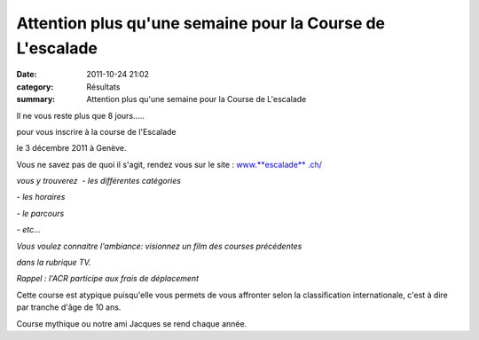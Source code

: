 Attention plus qu'une semaine pour la Course de L'escalade
==========================================================

:date: 2011-10-24 21:02
:category: Résultats
:summary: Attention plus qu'une semaine pour la Course de L'escalade

Il ne vous reste plus que 8 jours.....

pour vous inscrire à la course de l'Escalade

le 3 décembre 2011 à Genève.

Vous ne savez pas de quoi il s'agit, rendez vous sur le site : `www.**escalade** .ch/ <wlmailhtml:%7B8FF00939-ED09-495A-BA67-9A27C0994D89%7Dmid://00000080/%21x-usc:http://www.escalade.ch/>`_

*vous y trouverez  - les différentes catégories*

*- les horaires*

*- le parcours*

*- etc...*

*Vous voulez connaitre l'ambiance: visionnez un* *film des courses précédentes*

*dans la rubrique TV.*

*Rappel : l'ACR participe aux frais de déplacement*

Cette course est atypique puisqu'elle vous permets de vous affronter selon la classification internationale, c'est à dire par tranche d'âge de 10 ans.

Course mythique ou notre ami Jacques se rend chaque année.
